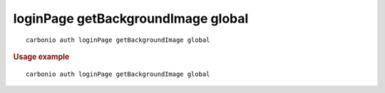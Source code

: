 .. SPDX-FileCopyrightText: 2022 Zextras <https://www.zextras.com/>
..
.. SPDX-License-Identifier: CC-BY-NC-SA-4.0

.. _carbonio_auth_loginPage_getBackgroundImage_global:

***********************************
loginPage getBackgroundImage global
***********************************

::

   carbonio auth loginPage getBackgroundImage global 


.. rubric:: Usage example


::

   carbonio auth loginPage getBackgroundImage global



